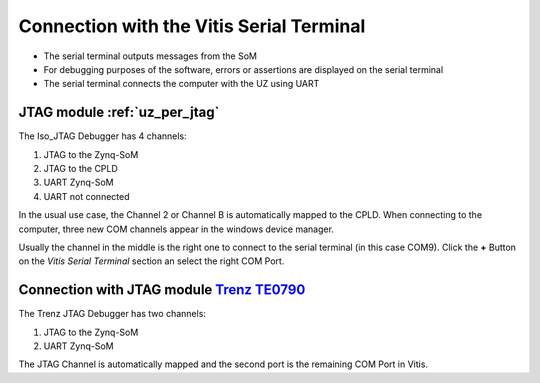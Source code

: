 ==========================================
Connection with the Vitis Serial Terminal
==========================================

* The serial terminal outputs messages from the SoM
* For debugging purposes of the software, errors or assertions are displayed on the serial terminal
* The serial terminal connects the computer with the UZ using UART

JTAG module :ref:`uz_per_jtag`
--------------------------------------

The  Iso_JTAG Debugger has 4 channels:

1. JTAG to the Zynq-SoM
2. JTAG to the CPLD
3. UART Zynq-SoM
4. UART not connected

In the usual use case, the Channel 2 or Channel B is automatically mapped to the CPLD. 
When connecting to the computer, three new COM channels appear in the windows device manager.

.. image:: images_serial_terminal/com_ports.png
   :width: 500

Usually the channel in the middle is the right one to connect to the serial terminal (in this case COM9). Click the **+** Button on the *Vitis Serial Terminal* section an select the right COM Port.

.. image:: images_serial_terminal/connect_com.png
   :width: 500


Connection with JTAG module `Trenz TE0790 <https://wiki.trenz-electronic.de/download/attachments/43680347/TE0790-02%20top-numbered.png?version=1&modificationDate=1507707618000&api=v2>`_
-----------------------------------------------

The Trenz JTAG Debugger has two channels:

1. JTAG to the Zynq-SoM
2. UART Zynq-SoM

The JTAG Channel is automatically mapped and the second port is the remaining COM Port in Vitis.
